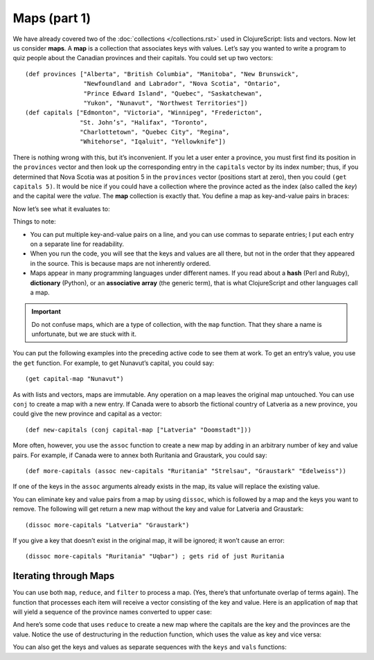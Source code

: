 .. 

..  Copyright © J David Eisenberg
.. |---| unicode:: U+2014  .. em dash, trimming surrounding whitespace
   :trim:

Maps (part 1)
''''''''''''''
    
We have already covered two of the :doc:`collections </collections.rst>` used in ClojureScript: lists and vectors. Now let us consider **maps**. A **map** is a collection that associates keys with values. Let’s say you wanted to write a program to quiz people about the Canadian provinces and their capitals. You could set up two vectors::
  
  (def provinces ["Alberta", "British Columbia", "Manitoba", "New Brunswick",
                  "Newfoundland and Labrador", "Nova Scotia", "Ontario",
                  "Prince Edward Island", "Quebec", "Saskatchewan",
                  "Yukon", "Nunavut", "Northwest Territories"])
  (def capitals ["Edmonton", "Victoria", "Winnipeg", "Fredericton",
                 "St. John’s", "Halifax", "Toronto",
                 "Charlottetown", "Quebec City", "Regina",
                 "Whitehorse", "Iqaluit", "Yellowknife"])
  
There is nothing wrong with this, but it’s inconvenient. If you let a user enter a province, you must first find its position in the ``provinces`` vector and then look up the corresponding entry in the ``capitals`` vector by its index number; thus, if you determined that Nova Scotia was at position 5 in the ``provinces`` vector (positions start at zero), then you could ``(get capitals 5)``.  It would be nice if you could have a collection where the province acted as the index (also called the *key*) and the capital were the *value*. The **map** collection is exactly that. You define a map as key-and-value pairs in braces:

.. activecode:: map_defined
  :language: clojurescript
  :autorun:
  
  (def capital-map {"Alberta" "Edmonton"
                    "British Columbia" "Victoria"
                    "Manitoba" "Winnipeg"
                    "New Brunswick" "Fredericton"
                    "Newfoundland and Labrador" "St. John’s"
                    "Nova Scotia" "Halifax"
                    "Ontario" "Toronto"
                    "Prince Edward Island" "Charlottetown"
                    "Quebec" "Quebec City"
                    "Saskatchewan" "Regina"
                    "Yukon" "Whitehorse"
                    "Nunavut" "Iqaluit"
                    "Northwest Territories" "Yellowknife"})
Now let’s see what it evaluates to:
  
.. activecode:: print_map
  :language: clojurescript
  :include: map_defined
  
  (println capital-map)
Things to note:
  
* You can put multiple key-and-value pairs on a line, and you can use commas to separate entries; I put each entry on a separate line for readability.
* When you run the code, you will see that the keys and values are all there, but not in the order that they appeared in the source. This is because maps are not inherently ordered.
* Maps appear in many programming languages under different names. If you read about a **hash** (Perl and Ruby), **dictionary** (Python), or an **associative array** (the generic term), that is what ClojureScript and other languages call a map.
  
.. important:: Do not confuse maps, which are a type of collection, with the ``map`` function. That they share a name is unfortunate, but we are stuck with it.

You can put the following examples into the preceding active code to see them at work. To get an entry’s value, you use the ``get`` function. For example, to get Nunavut’s capital, you could say::
  
  (get capital-map "Nunavut")
  
As with lists and vectors, maps are immutable. Any operation on a map leaves the original map untouched. You can use ``conj`` to create a map with a new entry. If Canada were to absorb the fictional country of Latveria as a new province, you could give the new province and capital as a vector::

  (def new-capitals (conj capital-map ["Latveria" "Doomstadt"]))
  
More often, however, you use the ``assoc`` function to create a new map by adding in an arbitrary number of key and value pairs. For example, if Canada were to annex both Ruritania and Graustark, you could say::
  
  (def more-capitals (assoc new-capitals "Ruritania" "Strelsau", "Graustark" "Edelweiss"))
  
If one of the keys in the ``assoc`` arguments already exists in the map, its value will replace the existing value.

You can eliminate key and value pairs from a map by using ``dissoc``, which is followed by a map and the keys you want to remove. The following will get return a new map without the key and value for Latveria and Graustark::
  
  (dissoc more-capitals "Latveria" "Graustark")
  
If you give a key that doesn’t exist in the original map, it will be ignored; it won’t cause an error::
  
  (dissoc more-capitals "Ruritania" "Uqbar") ; gets rid of just Ruritania
  
Iterating through Maps
=========================

You can use both ``map``, ``reduce``, and ``filter`` to process a map.  (Yes, there’s that unfortunate overlap of terms again).  The function that processes each item will receive a vector consisting of the key and value.  Here is an application of ``map`` that will yield a sequence of the province names converted to upper case:
  
.. activecode:: map_map
  :language: clojurescript
  :include: map_defined
  
  (map (fn [item] (.toUpperCase (first item))) capital-map)
  
And here’s some code that uses ``reduce`` to create a new map where the capitals are the key and the provinces are the value. Notice the use of destructuring in the reduction function, which uses the value as key and vice versa:
  
.. activecode:: reduce_map
  :language: clojurescript
  :include: map_defined
  
  (reduce (fn [result [key value]] (assoc result value key))
    {} capital-map)
  
You can also get the keys and values as separate sequences with the ``keys`` and ``vals`` functions:
  
.. activecode:: keys_and_values
  :language: clojurescript
  :include: map_defined
  
  (println "Keys:" (keys capital-map))
  (println "Values:" (vals capital-map))
